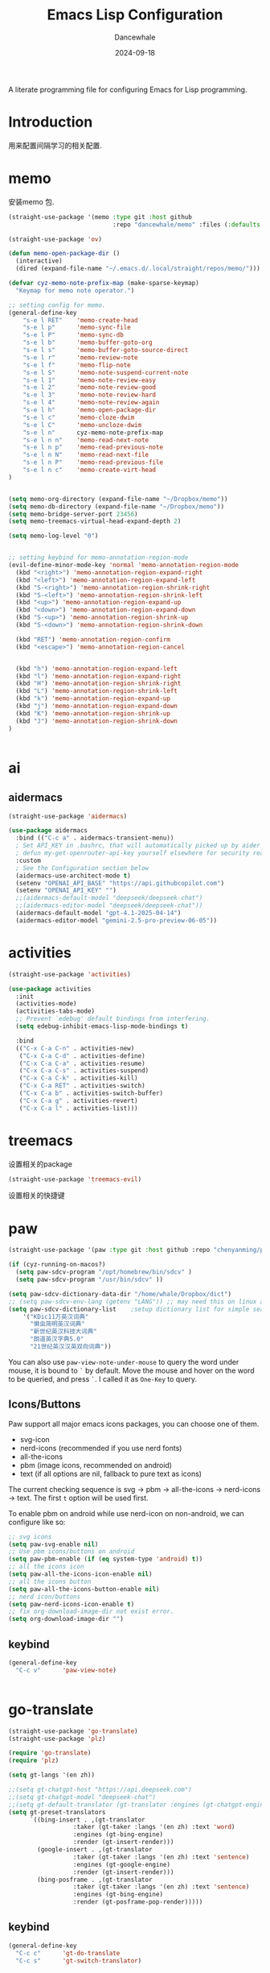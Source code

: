 #+title:  Emacs Lisp Configuration
#+author: Dancewhale
#+date:   2024-09-18
#+tags: memo fsrs learn lisp

#+description: configuring Emacs for Fsrs learning.
#+property:    header-args:emacs-lisp  :tangle yes
#+auto_tangle: vars:org-babel-tangle-comment-format-beg:org-babel-tangle-comment-format-end t

A literate programming file for configuring Emacs for Lisp programming.

#+name: head
#+begin_src emacs-lisp :comments link :exports none
;;; memo-learn --- configuring Emacs for Fsrs learning. -*- lexical-binding: t; -*-
;;
;; © 2022-2023 Dancewhale
;;   Licensed under a Creative Commons Attribution 4.0 International License.
;;   See http://creativecommons.org/licenses/by/4.0/
;;
;; Author: Dancewhale
;; Maintainer: Dancewhale
;; Created: Sep 18, 2024
;;
;; This file is not part of GNU Emacs.
;;
;; *NB:* Do not edit this file. Instead, edit the original literate file at memo-learn.org:
;;
;;; Code:
  #+end_src

  #+RESULTS: head

* Introduction
用来配置间隔学习的相关配置.
* memo
安装memo 包.
#+name: memo
#+begin_src emacs-lisp :comments link
  (straight-use-package '(memo :type git :host github
                               :repo "dancewhale/memo" :files (:defaults "golib" "libmemo.so")))

  (straight-use-package 'ov)

  (defun memo-open-package-dir ()
    (interactive)
    (dired (expand-file-name "~/.emacs.d/.local/straight/repos/memo/")))

  (defvar cyz-memo-note-prefix-map (make-sparse-keymap)
    "Keymap for memo note operator.")

  ;; setting config for memo.
  (general-define-key
      "s-e l RET"    'memo-create-head
      "s-e l p"      'memo-sync-file
      "s-e l P"      'memo-sync-db
      "s-e l b"      'memo-buffer-goto-org
      "s-e l s"      'memo-buffer-goto-source-direct
      "s-e l r"      'memo-review-note
      "s-e l f"      'memo-flip-note
      "s-e l S"      'memo-note-suspend-current-note
      "s-e l 1"      'memo-note-review-easy
      "s-e l 2"      'memo-note-review-good
      "s-e l 3"      'memo-note-review-hard
      "s-e l 4"      'memo-note-review-again
      "s-e l h"      'memo-open-package-dir
      "s-e l c"      'memo-cloze-dwim
      "s-e l C"      'memo-uncloze-dwim
      "s-e l n"      cyz-memo-note-prefix-map
      "s-e l n n"    'memo-read-next-note
      "s-e l n p"    'memo-read-previous-note
      "s-e l n N"    'memo-read-next-file
      "s-e l n P"    'memo-read-previous-file
      "s-e l n c"    'memo-create-virt-head
  )


  (setq memo-org-directory (expand-file-name "~/Dropbox/memo"))
  (setq memo-db-directory (expand-file-name "~/Dropbox/memo"))
  (setq memo-bridge-server-port 23456)
  (setq memo-treemacs-virtual-head-expand-depth 2)

  (setq memo-log-level "0")


  ;; setting keybind for memo-annotation-region-mode
  (evil-define-minor-mode-key 'normal 'memo-annotation-region-mode
    (kbd "<right>") 'memo-annotation-region-expand-right
    (kbd "<left>") 'memo-annotation-region-expand-left
    (kbd "S-<right>") 'memo-annotation-region-shrink-right
    (kbd "S-<left>") 'memo-annotation-region-shrink-left
    (kbd "<up>") 'memo-annotation-region-expand-up
    (kbd "<down>") 'memo-annotation-region-expand-down
    (kbd "S-<up>") 'memo-annotation-region-shrink-up
    (kbd "S-<down>") 'memo-annotation-region-shrink-down

    (kbd "RET") 'memo-annotation-region-confirm
    (kbd "<escape>") 'memo-annotation-region-cancel


    (kbd "h") 'memo-annotation-region-expand-left
    (kbd "l") 'memo-annotation-region-expand-right
    (kbd "H") 'memo-annotation-region-shrink-right
    (kbd "L") 'memo-annotation-region-shrink-left
    (kbd "k") 'memo-annotation-region-expand-up
    (kbd "j") 'memo-annotation-region-expand-down
    (kbd "K") 'memo-annotation-region-shrink-up
    (kbd "J") 'memo-annotation-region-shrink-down
  )


#+end_src

* ai
** aidermacs
#+name: aidermacs
#+begin_src emacs-lisp  :comments link
(straight-use-package 'aidermacs)

(use-package aidermacs
  :bind (("C-c a" . aidermacs-transient-menu))
  ; Set API_KEY in .bashrc, that will automatically picked up by aider or in elisp
  ; defun my-get-openrouter-api-key yourself elsewhere for security reasons
  :custom
  ; See the Configuration section below
  (aidermacs-use-architect-mode t)
  (setenv "OPENAI_API_BASE" "https://api.githubcopilot.com")
  (setenv "OPENAI_API_KEY" "")
  ;;(aidermacs-default-model "deepseek/deepseek-chat")
  ;;(aidermacs-editor-model "deepseek/deepseek-chat"))
  (aidermacs-default-model "gpt-4.1-2025-04-14")
  (aidermacs-editor-model "gemini-2.5-pro-preview-06-05"))
#+end_src

* activities
#+name: activities
#+begin_src emacs-lisp  :comments link
(straight-use-package 'activities)

(use-package activities
  :init
  (activities-mode)
  (activities-tabs-mode)
  ;; Prevent `edebug' default bindings from interfering.
  (setq edebug-inhibit-emacs-lisp-mode-bindings t)

  :bind
  (("C-x C-a C-n" . activities-new)
   ("C-x C-a C-d" . activities-define)
   ("C-x C-a C-a" . activities-resume)
   ("C-x C-a C-s" . activities-suspend)
   ("C-x C-a C-k" . activities-kill)
   ("C-x C-a RET" . activities-switch)
   ("C-x C-a b" . activities-switch-buffer)
   ("C-x C-a g" . activities-revert)
   ("C-x C-a l" . activities-list)))
#+end_src



* treemacs
设置相关的package
#+name: evil-treemacs
#+begin_src emacs-lisp  :comments link
  (straight-use-package 'treemacs-evil)
#+end_src



设置相关的快捷键
#+name: treemacs
#+begin_src emacs-lisp :comments link :exports none
(use-package treemacs
  :bind (;; :bind keyword also implicitly defers treemacs itself.
         ;; Keybindings before :map is set for global-map.
         ("s-e o" . treemacs-select-window)
         ("s-e t f" . treemacs-select-directory)))

    #+end_src

* paw
#+name: paw
#+begin_src emacs-lisp  :comments link
  (straight-use-package '(paw :type git :host github :repo "chenyanming/paw"))

  (if (cyz-running-on-macos?)
    (setq paw-sdcv-program "/opt/homebrew/bin/sdcv" )
    (setq paw-sdcv-program "/usr/bin/sdcv" ))

  (setq paw-sdcv-dictionary-data-dir "/home/whale/Dropbox/dict")
  ;; (setq paw-sdcv-env-lang (getenv "LANG")) ;; may need this on linux and android
  (setq paw-sdcv-dictionary-list    ;setup dictionary list for simple search
      '("KDic11万英汉词典"
        "懒虫简明英汉词典"
        "新世纪英汉科技大词典"
        "朗道英汉字典5.0"
        "21世纪英汉汉英双向词典"))

   #+end_src

You can also use ~paw-view-note-under-mouse~ to query the word under mouse, it is bound to ~`~ by default. Move the mouse and hover on the word to be queried, and press ~`~. I called it as ~One-Key~ to query.



** Icons/Buttons
Paw support all major emacs icons packages, you can choose one of them.
- svg-icon
- nerd-icons (recommended if you use nerd fonts)
- all-the-icons
- pbm (image icons, recommended on android)
- text (if all options are nil, fallback to pure text as icons)

The current checking sequence is svg -> pbm -> all-the-icons -> nerd-icons -> text. The first ~t~ option will be used first.

To enable pbm on android while use nerd-icon on non-android, we can configure like so:
#+name: paw-icon
#+begin_src emacs-lisp  :comments link
;; svg icons
(setq paw-svg-enable nil)
;; Use pbm icons/buttons on android
(setq paw-pbm-enable (if (eq system-type 'android) t))
;; all the icons icon
(setq paw-all-the-icons-icon-enable nil)
;; all the icons button
(setq paw-all-the-icons-button-enable nil)
;; nerd icon/buttons
(setq paw-nerd-icons-icon-enable t)
;; fix org-download-image-dir not exist error.
(setq org-download-image-dir "")
#+end_src

** keybind
#+name: keybind-paw
#+begin_src emacs-lisp  :comments link
  (general-define-key
    "C-c v"      'paw-view-note)


#+end_src



* go-translate
#+name: go-translate
#+begin_src emacs-lisp  :comments link
(straight-use-package 'go-translate)
(straight-use-package 'plz)

(require 'go-translate)
(require 'plz)

(setq gt-langs '(en zh))

;;(setq gt-chatgpt-host "https://api.deepseek.com")
;;(setq gt-chatgpt-model "deepseek-chat")
;;(setq gt-default-translator (gt-translator :engines (gt-chatgpt-engine :key "sk-03532a4530844ea780410490e04782d5")))
(setq gt-preset-translators
      `((bing-insert . ,(gt-translator
                  :taker (gt-taker :langs '(en zh) :text 'word)
                  :engines (gt-bing-engine)
                  :render (gt-insert-render)))
        (google-insert . ,(gt-translator
                  :taker (gt-taker :langs '(en zh) :text 'sentence)
                  :engines (gt-google-engine)
                  :render (gt-insert-render)))
        (bing-posframe . ,(gt-translator
                  :taker (gt-taker :langs '(en zh) :text 'sentence)
                  :engines (gt-bing-engine)
                  :render (gt-posframe-pop-render)))))
#+end_src

** keybind
#+name: keybind-translate
#+begin_src emacs-lisp  :comments link
  (general-define-key
    "C-c c"      'gt-do-translate
    "C-c s"      'gt-switch-translator)


#+end_src



* Technical Artifacts                                :noexport:
Let's =provide= a name so we can =require= this file:

#+name: end
#+begin_src emacs-lisp :comments link :exports none
(provide 'memo-learn)
;;; memo-learn.el ends here
  #+end_src

